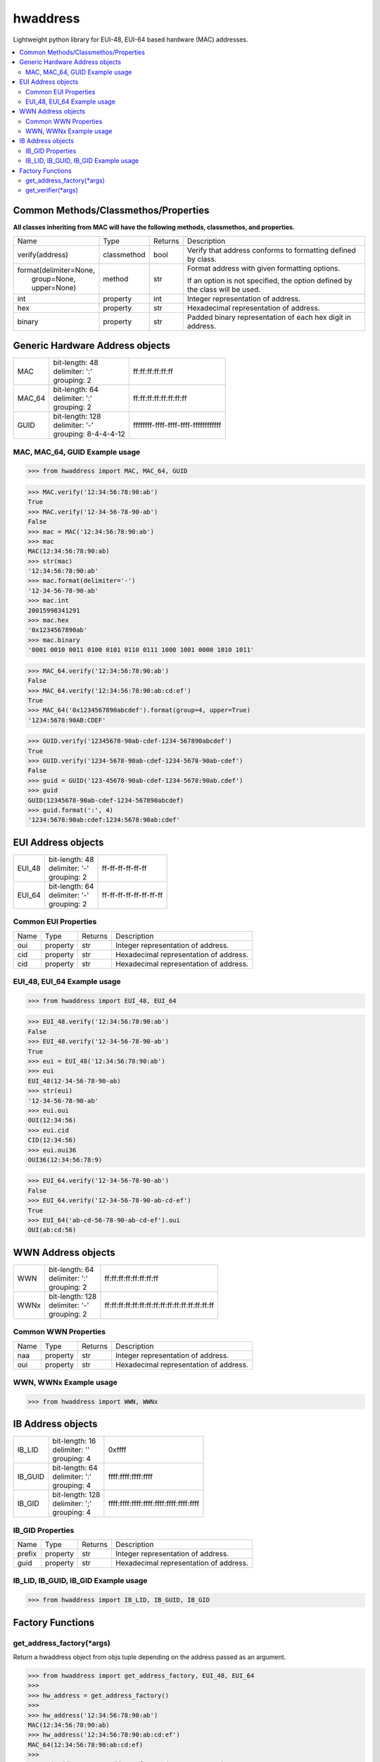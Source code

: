 =========
hwaddress
=========

Lightweight python library for EUI-48, EUI-64 based hardware (MAC) addresses. 

.. contents::
    :local:


Common Methods/Classmethos/Properties
-------------------------------------

**All classes inheriting from MAC will have the following methods, classmethos, and properties.**

+--------------------------+-------------+---------+--------------------------------------------------------------+
| Name                     | Type        | Returns | Description                                                  |
+--------------------------+-------------+---------+--------------------------------------------------------------+
| verify(address)          | classmethod | bool    | Verify that address conforms to formatting defined by class. |
+--------------------------+-------------+---------+--------------------------------------------------------------+
| | format(delimiter=None, | method      | str     | Format address with given formatting options.                |
| |        group=None,     |             |         |                                                              |
| |        upper=None)     |             |         | If an option is not specified,                               |
|                          |             |         | the option defined by the class will be used.                |
+--------------------------+-------------+---------+--------------------------------------------------------------+
| int                      | property    | int     | Integer representation of address.                           |
+--------------------------+-------------+---------+--------------------------------------------------------------+
| hex                      | property    | str     | Hexadecimal representation of address.                       |
+--------------------------+-------------+---------+--------------------------------------------------------------+
| binary                   | property    | str     | Padded binary representation of each hex digit in address.   |
+--------------------------+-------------+---------+--------------------------------------------------------------+


Generic Hardware Address objects
--------------------------------

+--------+------------------------+--------------------------------------+
| MAC    | | bit-length: 48       | ff:ff:ff:ff:ff:ff                    |
|        | | delimiter: ':'       |                                      |
|        | | grouping: 2          |                                      |
+--------+------------------------+--------------------------------------+
| MAC_64 | | bit-length: 64       | ff:ff:ff:ff:ff:ff:ff:ff              |
|        | | delimiter: ':'       |                                      |
|        | | grouping: 2          |                                      |
+--------+------------------------+--------------------------------------+
| GUID   | | bit-length: 128      | ffffffff-ffff-ffff-ffff-ffffffffffff |
|        | | delimiter: '-'       |                                      |
|        | | grouping: 8-4-4-4-12 |                                      |
+--------+------------------------+--------------------------------------+


MAC, MAC_64, GUID Example usage
~~~~~~~~~~~~~~~~~~~~~~~~~~~~~~~

.. code:: python

    >>> from hwaddress import MAC, MAC_64, GUID

.. code:: python

    >>> MAC.verify('12:34:56:78:90:ab')
    True
    >>> MAC.verify('12-34-56-78-90-ab')
    False
    >>> mac = MAC('12:34:56:78:90:ab')
    >>> mac
    MAC(12:34:56:78:90:ab)
    >>> str(mac)
    '12:34:56:78:90:ab'
    >>> mac.format(delimiter='-')
    '12-34-56-78-90-ab'
    >>> mac.int
    20015998341291
    >>> mac.hex
    '0x1234567890ab'
    >>> mac.binary
    '0001 0010 0011 0100 0101 0110 0111 1000 1001 0000 1010 1011'

.. code:: python

    >>> MAC_64.verify('12:34:56:78:90:ab')
    False
    >>> MAC_64.verify('12:34:56:78:90:ab:cd:ef')
    True
    >>> MAC_64('0x1234567890abcdef').format(group=4, upper=True)
    '1234:5678:90AB:CDEF'

.. code:: python

    >>> GUID.verify('12345678-90ab-cdef-1234-567890abcdef')
    True
    >>> GUID.verify('1234-5678-90ab-cdef-1234-5678-90ab-cdef')
    False
    >>> guid = GUID('123-45678-90ab-cdef-1234-5678:90ab.cdef')
    >>> guid
    GUID(12345678-90ab-cdef-1234-567890abcdef)
    >>> guid.format(':', 4)
    '1234:5678:90ab:cdef:1234:5678:90ab:cdef'



EUI Address objects
-------------------

+--------+------------------------+--------------------------------+
| EUI_48 | | bit-length: 48       | ff-ff-ff-ff-ff-ff              |
|        | | delimiter: '-'       |                                |
|        | | grouping: 2          |                                |
+--------+------------------------+--------------------------------+
| EUI_64 | | bit-length: 64       | ff-ff-ff-ff-ff-ff-ff-ff        |
|        | | delimiter: '-'       |                                |
|        | | grouping: 2          |                                |
+--------+------------------------+--------------------------------+


Common EUI Properties
~~~~~~~~~~~~~~~~~~~~~

+------+----------+---------+----------------------------------------+
| Name | Type     | Returns | Description                            |
+------+----------+---------+----------------------------------------+
| oui  | property | str     | Integer representation of address.     |
+------+----------+---------+----------------------------------------+
| cid  | property | str     | Hexadecimal representation of address. |
+------+----------+---------+----------------------------------------+
| cid  | property | str     | Hexadecimal representation of address. |
+------+----------+---------+----------------------------------------+


EUI_48, EUI_64 Example usage
~~~~~~~~~~~~~~~~~~~~~~~~~~~~

.. code:: python

    >>> from hwaddress import EUI_48, EUI_64

.. code:: python

    >>> EUI_48.verify('12:34:56:78:90:ab')
    False
    >>> EUI_48.verify('12-34-56-78-90-ab')
    True
    >>> eui = EUI_48('12:34:56:78:90:ab')
    >>> eui
    EUI_48(12-34-56-78-90-ab)
    >>> str(eui)
    '12-34-56-78-90-ab'
    >>> eui.oui
    OUI(12:34:56)
    >>> eui.cid
    CID(12:34:56)
    >>> eui.oui36
    OUI36(12:34:56:78:9)

.. code:: python

    >>> EUI_64.verify('12-34-56-78-90-ab')
    False
    >>> EUI_64.verify('12-34-56-78-90-ab-cd-ef')
    True
    >>> EUI_64('ab-cd-56-78-90-ab-cd-ef').oui
    OUI(ab:cd:56)


WWN Address objects
-------------------

+------+-------------------+-------------------------------------------------+
| WWN  | | bit-length: 64  | ff:ff:ff:ff:ff:ff:ff:ff                         |
|      | | delimiter: ':'  |                                                 |
|      | | grouping: 2     |                                                 |
+------+-------------------+-------------------------------------------------+
| WWNx | | bit-length: 128 | ff:ff:ff:ff:ff:ff:ff:ff:ff:ff:ff:ff:ff:ff:ff:ff |
|      | | delimiter: '-'  |                                                 |
|      | | grouping: 2     |                                                 |
+------+-------------------+-------------------------------------------------+


Common WWN Properties
~~~~~~~~~~~~~~~~~~~~~

+------+----------+---------+----------------------------------------+
| Name | Type     | Returns | Description                            |
+------+----------+---------+----------------------------------------+
| naa  | property | str     | Integer representation of address.     |
+------+----------+---------+----------------------------------------+
| oui  | property | str     | Hexadecimal representation of address. |
+------+----------+---------+----------------------------------------+


WWN, WWNx Example usage
~~~~~~~~~~~~~~~~~~~~~~~

.. code:: python

    >>> from hwaddress import WWN, WWNx


IB Address objects
-------------------

+---------+------------------------+-----------------------------------------+
| IB_LID  | | bit-length: 16       | 0xffff                                  |
|         | | delimiter: ''        |                                         |
|         | | grouping: 4          |                                         |
+---------+------------------------+-----------------------------------------+
| IB_GUID | | bit-length: 64       | ffff:ffff:ffff:ffff                     |
|         | | delimiter: ':'       |                                         |
|         | | grouping: 4          |                                         |
+---------+------------------------+-----------------------------------------+
| IB_GID  | | bit-length: 128      | ffff:ffff:ffff:ffff:ffff:ffff:ffff:ffff |
|         | | delimiter: ';'       |                                         |
|         | | grouping: 4          |                                         |
+---------+------------------------+-----------------------------------------+

IB_GID Properties
~~~~~~~~~~~~~~~~~

+--------+----------+---------+----------------------------------------+
| Name   | Type     | Returns | Description                            |
+--------+----------+---------+----------------------------------------+
| prefix | property | str     | Integer representation of address.     |
+--------+----------+---------+----------------------------------------+
| guid   | property | str     | Hexadecimal representation of address. |
+--------+----------+---------+----------------------------------------+


IB_LID, IB_GUID, IB_GID Example usage
~~~~~~~~~~~~~~~~~~~~~~~~~~~~~~~~~~~~~

.. code:: python

    >>> from hwaddress import IB_LID, IB_GUID, IB_GID


Factory Functions
-----------------

get_address_factory(\*args)
~~~~~~~~~~~~~~~~~~~~~~~~~~~

Return a hwaddress object from objs tuple
depending on the address passed as an argument.

.. code:: python

    >>> from hwaddress import get_address_factory, EUI_48, EUI_64
    >>>
    >>> hw_address = get_address_factory()
    >>>
    >>> hw_address('12:34:56:78:90:ab')
    MAC(12:34:56:78:90:ab)
    >>> hw_address('12:34:56:78:90:ab:cd:ef')
    MAC_64(12:34:56:78:90:ab:cd:ef)
    >>>
    >>> eui_address = get_address_factory(EUI_48, EUI_64)


get_verifier(\*args)
~~~~~~~~~~~~~~~~~~~~

.. code:: python

    >>> from hwaddress import MAC, EUI_48, get_verifier
    >>>
    >>> class MyMAC(MAC):
    ...     _len_ = 48
    ...     _del_ = '.'
    ...     _grp_ = 4
    ...
    >>>
    >>> my_verifier = get_verifier(MAC, EUI_48, MyMAC)
    >>>
    >>> my_verifier('12:34:56:78:90:ab')
    True
    >>> my_verifier('12-34-56-78-90-ab')
    True
    >>> my_verifier('1234.5678.90ab')
    True
    >>> my_verifier('12.34.56.78.90.ab')
    False
    >>> my_verifier('1234-5678-90ab')
    False

